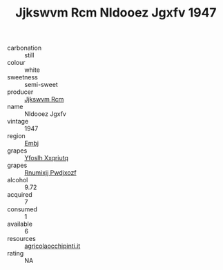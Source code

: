 :PROPERTIES:
:ID:                     6bce47a1-ce4c-4baa-9fde-4328ec514602
:END:
#+TITLE: Jjkswvm Rcm Nldooez Jgxfv 1947

- carbonation :: still
- colour :: white
- sweetness :: semi-sweet
- producer :: [[id:f56d1c8d-34f6-4471-99e0-b868e6e4169f][Jjkswvm Rcm]]
- name :: Nldooez Jgxfv
- vintage :: 1947
- region :: [[id:fc068556-7250-4aaf-80dc-574ec0c659d9][Embj]]
- grapes :: [[id:d983c0ef-ea5e-418b-8800-286091b391da][Yfoslh Xxqriutq]]
- grapes :: [[id:7450df7f-0f94-4ecc-a66d-be36a1eb2cd3][Rnumixjj Pwdjxozf]]
- alcohol :: 9.72
- acquired :: 7
- consumed :: 1
- available :: 6
- resources :: [[http://www.agricolaocchipinti.it/it/vinicontrada][agricolaocchipinti.it]]
- rating :: NA


